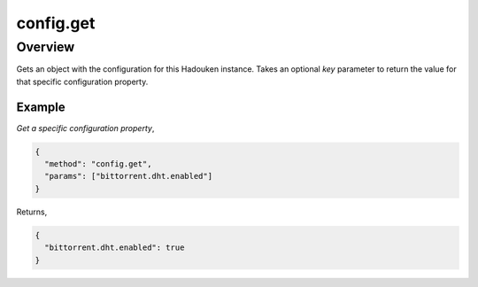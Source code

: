 config.get
==========

Overview
--------

Gets an object with the configuration for this Hadouken instance. Takes an
optional `key` parameter to return the value for that specific configuration
property.

Example
~~~~~~~

*Get a specific configuration property*,

.. code:: javascript

  {
    "method": "config.get",
    "params": ["bittorrent.dht.enabled"]
  }

Returns,

.. code:: javascript

  {
    "bittorrent.dht.enabled": true
  }
